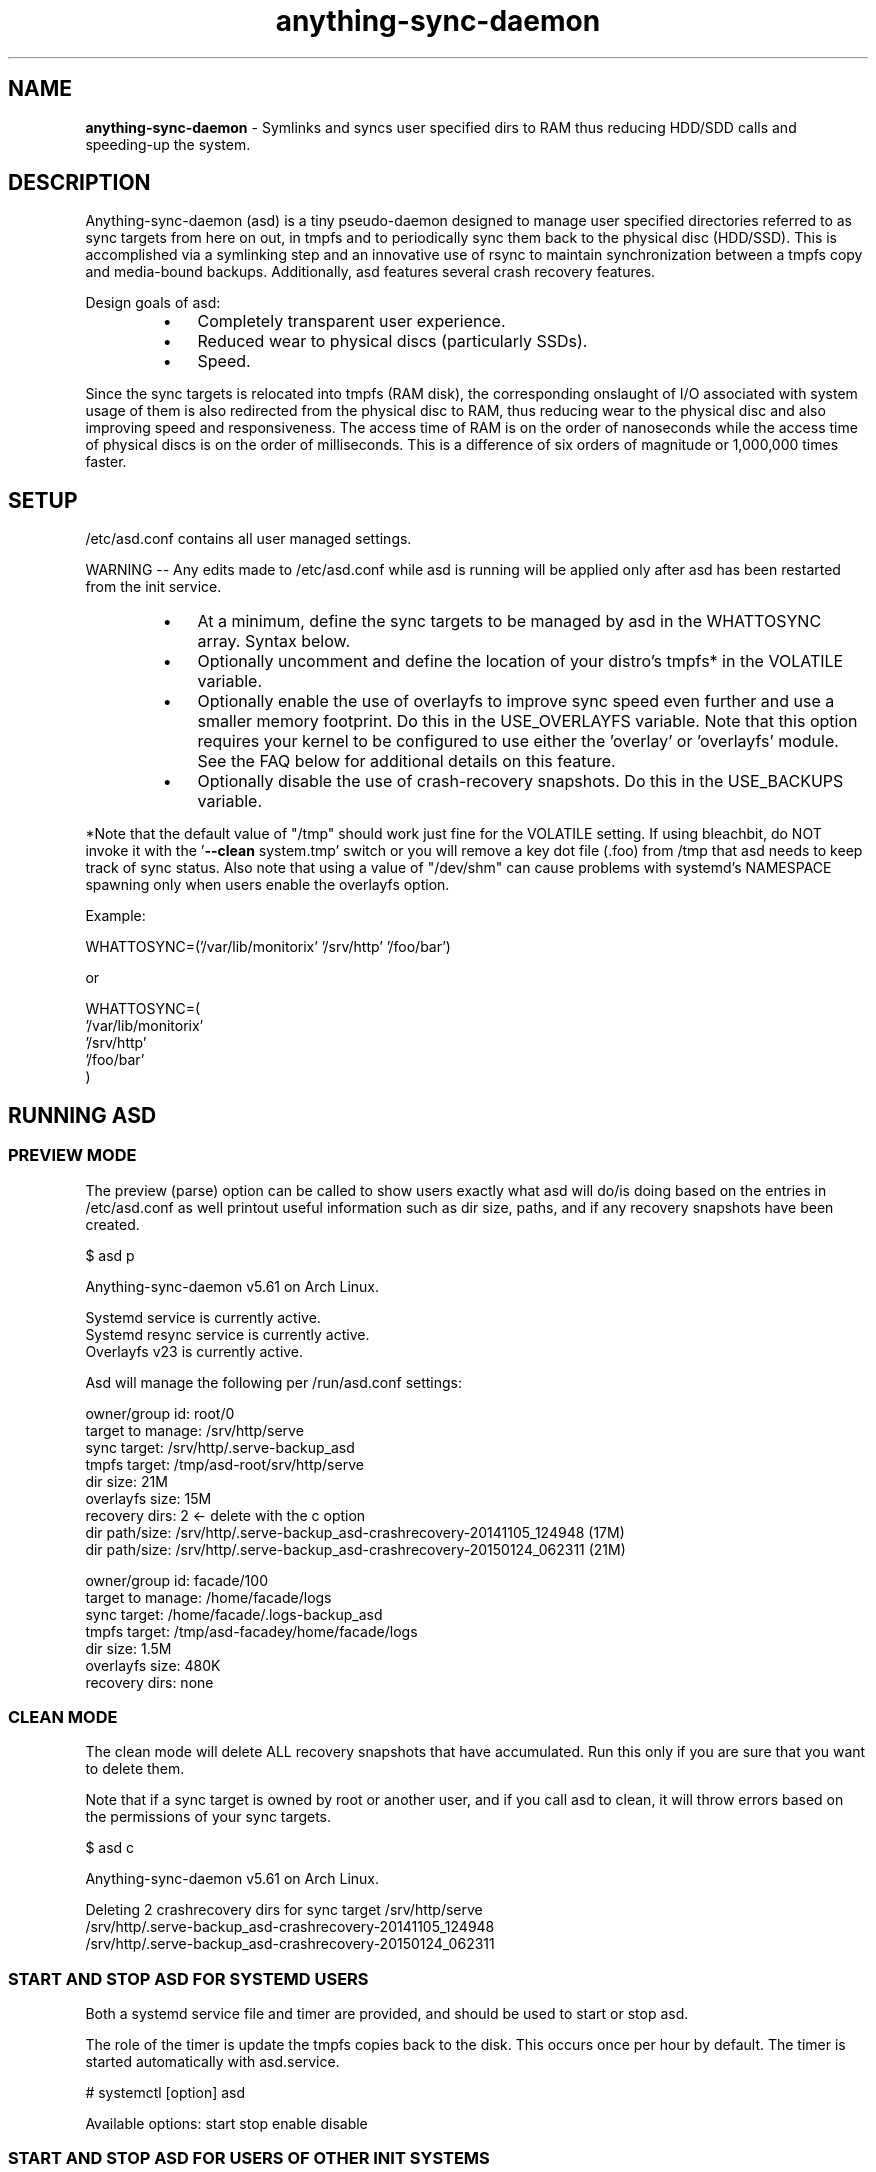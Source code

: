.\" Text automatically generated by txt2man
.TH anything-sync-daemon 1 "12 June 2016" "" ""
.SH NAME
\fBanything-sync-daemon \fP- Symlinks and syncs user specified dirs to RAM thus reducing HDD/SDD calls and speeding-up the system.
\fB
.SH DESCRIPTION
Anything-sync-daemon (asd) is a tiny pseudo-daemon designed to manage user specified directories referred to as sync targets from here on out, in tmpfs and to periodically sync them back to the physical disc (HDD/SSD). This is accomplished via a symlinking step and an innovative use of rsync to maintain synchronization between a tmpfs copy and media-bound backups. Additionally, asd features several crash recovery features.
.PP
Design goals of asd:
.RS
.IP \(bu 3
Completely transparent user experience.
.IP \(bu 3
Reduced wear to physical discs (particularly SSDs).
.IP \(bu 3
Speed.
.RE
.PP
Since the sync targets is relocated into tmpfs (RAM disk), the corresponding onslaught of I/O associated with system usage of them is also redirected from the physical disc to RAM, thus reducing wear to the physical disc and also improving speed and responsiveness. The access time of RAM is on the order of nanoseconds while the access time of physical discs is on the order of milliseconds. This is a difference of six orders of magnitude or 1,000,000 times faster.
.SH SETUP
/etc/asd.conf contains all user managed settings.
.PP
WARNING -- Any edits made to /etc/asd.conf while asd is running will be applied only after asd has been restarted from the init service.
.RS
.IP \(bu 3
At a minimum, define the sync targets to be managed by asd in the WHATTOSYNC array. Syntax below.
.IP \(bu 3
Optionally uncomment and define the location of your distro's tmpfs* in the VOLATILE variable.
.IP \(bu 3
Optionally enable the use of overlayfs to improve sync speed even further and use a smaller memory footprint. Do this in the USE_OVERLAYFS variable. Note that this option requires your kernel to be configured to use either the 'overlay' or 'overlayfs' module. See the FAQ below for additional details on this feature.
.IP \(bu 3
Optionally disable the use of crash-recovery snapshots. Do this in the USE_BACKUPS variable.
.RE
.PP
*Note that the default value of "/tmp" should work just fine for the VOLATILE setting. If using bleachbit, do NOT invoke it with the '\fB--clean\fP system.tmp' switch or you will remove a key dot file (.foo) from /tmp that asd needs to keep track of sync status. Also note that using a value of "/dev/shm" can cause problems with systemd's NAMESPACE spawning only when users enable the overlayfs option.
.PP
Example:
.PP
.nf
.fam C
 WHATTOSYNC=('/var/lib/monitorix' '/srv/http' '/foo/bar')

 or

 WHATTOSYNC=(
 '/var/lib/monitorix'
 '/srv/http'
 '/foo/bar'
 )

.fam T
.fi
.SH RUNNING ASD
.SS PREVIEW MODE
The preview (parse) option can be called to show users exactly what asd will do/is doing based on the entries in /etc/asd.conf as well printout useful information such as dir size, paths, and if any recovery snapshots have been created.
.PP
.nf
.fam C
 $ asd p

 Anything-sync-daemon v5.61 on Arch Linux.

 Systemd service is currently active.
 Systemd resync service is currently active.
 Overlayfs v23 is currently active.

 Asd will manage the following per /run/asd.conf settings:

 owner/group id:     root/0
 target to manage:   /srv/http/serve
 sync target:        /srv/http/.serve-backup_asd
 tmpfs target:       /tmp/asd-root/srv/http/serve
 dir size:           21M
 overlayfs size:     15M
 recovery dirs:      2 <- delete with the c option
  dir path/size:     /srv/http/.serve-backup_asd-crashrecovery-20141105_124948 (17M)
  dir path/size:     /srv/http/.serve-backup_asd-crashrecovery-20150124_062311 (21M)

 owner/group id:     facade/100
 target to manage:   /home/facade/logs
 sync target:        /home/facade/.logs-backup_asd
 tmpfs target:       /tmp/asd-facadey/home/facade/logs
 dir size:           1.5M
 overlayfs size:     480K
 recovery dirs:      none

.fam T
.fi
.SS CLEAN MODE
The clean mode will delete ALL recovery snapshots that have accumulated. Run this only if you are sure that you want to delete them.
.PP
Note that if a sync target is owned by root or another user, and if you call asd to clean, it will throw errors based on the permissions of your sync targets.
.PP
.nf
.fam C
 $ asd c

 Anything-sync-daemon v5.61 on Arch Linux.

 Deleting 2 crashrecovery dirs for sync target /srv/http/serve
  /srv/http/.serve-backup_asd-crashrecovery-20141105_124948
  /srv/http/.serve-backup_asd-crashrecovery-20150124_062311

.fam T
.fi
.SS START AND STOP ASD FOR SYSTEMD USERS
Both a systemd service file and timer are provided, and should be used to start or stop asd.
.PP
The role of the timer is update the tmpfs copies back to the disk. This occurs once per hour by default. The timer is started automatically with asd.service.
.PP
.nf
.fam C
 # systemctl [option] asd

.fam T
.fi
Available options:
start
stop
enable
disable
.SS  START AND STOP ASD FOR USERS OF OTHER INIT SYSTEMS
For distros not using systemd, another init script should be used to manage the daemon. Examples are provided and are known to work with Upstart.
.PP
Note that for these init systems, the supplied cron script (installed to /etc/cron.hourly) will run the resync option to keep the tmpfs copies sync'ed. Of course, the target system must have cron installed and active for this to happen.
.SH SUPPORTED DISTROS
At this time, the following distros are officially supported but there is no reason to think that asd will not run on another distro:
.IP \(bu 3
Arch Linux
.IP \(bu 3
Chakra
.IP \(bu 3
Debian (6+)
.IP \(bu 3
Mint (14+)
.IP \(bu 3
Ubuntu (10.04+)
.SH FAQ
Q1: What is overlayfs mode?
.PP
A1: Overlayfs is a simple union file-system mainlined in the Linux kernel version 3.18.0. Starting with asd version 5.54, overlayfs can be used to reduce the memory footprint of asd's tmpfs space and to speed up sync and unsync operations. The magic is in how the overlay mount only writes out data that has changed rather than the entire sync target. See Example 1 below. The same recovery features asd uses in its default mode are also active when running in overlayfs mode. Overlayfs mode is enabled by uncommenting the USE_OVERLAYFS= in /etc/asd.conf followed by a restart of the daemon.
.PP
There are several versions of overlayfs available to the Linux kernel in production in various distros. Versions 22 and lower have a module called 'overlayfs' while newer versions (23 and higher) have a module called 'overlay' -- note the lack of the 'fs' in the newer version. Asd will automatically detect the overlayfs available to your kernel if it is configured to use one of them.
.PP
See the example in the PREVIEW MODE section above which shows a system using overlayfs to illustrate the memory savings that can be achieved. Note the "overlayfs size" report compared to the total "dir size" report for each sync target. Be aware that these numbers will change depending on just how much data is written to the sync target, but in common use cases, the overlayfs size will always be less than the dir size.
.PP
Q2: Why do I see another directory ".foo-back-ovfs" when I enable overlayfs?
.PP
A2: The way overlayfs works is to mount a read-only base copy (so-called lower dir) of the target, and manage the new data on top of that. In order to avoid resyncing to the read-only file system, a copy is used instead. So using overlayfs is a trade off: faster initial sync times and less memory usage vs. disk space.
.PP
Q3: My system crashed and asd didn't sync back. What do I do?
.PP
A3: The "last good" backup of your sync targets is just fine still sitting happily on your filesystem. Upon restarting asd (on a reboot for example), a check is preformed to see if the symlink to the tmpfs copy of your sync target is valid. If it is invalid, asd will snapshot the "last good" backup before it rotates it back into place. This is more for a sanity check that asd did no harm and that any data loss was a function of something else.
.PP
Q4: Where can I find this snapshot?
.PP
A4: You will find the snapshot in the same directory as the sync target and it will contain a date-time-stamp that corresponds to the time at which the recovery took place. For example, a /foo/bar snapshot will be /foo/.bar-backup_asd-crashrecovery-20141221_070112 -- of course, the date_time suffix will be different for you.
.PP
Q5: How can I restore the snapshot?
.PP
A5: Follow these steps:
.RS
.IP 1. 4
Stop asd.
.IP 2. 4
Confirm that there is no symlink to the sync target. If there is, asd did not stop correctly for other reasons.
.IP 3. 4
Move the "bad" copy of the sync taget to a backup (don't blindly delete anything).
.IP 4. 4
Copy the snapshot directory to the expected sync target.
.RE
.PP
Example using /foo/bar:
.RS
.IP 1. 4
mv /foo/bar /for/bar-bad
.IP 2. 4
cp \fB-a\fP /foo/.bar-backup_asd-crashrecovery-20141221_070112 /foo/bar
.RE
.PP
At this point, check that everything is fine with the data on /foo/bar and, if all is well, it is safe to delete the snapshot.
.PP
Q6: Can asd delete the snapshots automatically?
.PP
A6: Yes, run asd with the "clean" switch to delete snapshots.
.SH CONTRIBUTE
Users wishing to contribute to this code, should fork and send a pull request. Source is freely available on the project page linked below.
.SH BUGS
Discover a bug? Please open an issue on the project page linked below.
.RS
.IP \(bu 3
Currently, asd cannot handle open files on a sync target so if a hung process has something open there, it can be messy.
.IP \(bu 3
If syncing a path where pacman (Arch Linux package manager) is expected to install files, pacman will stop the update since version 4.2 of pacman will refuse to install to a symlink. If you are syncing a path like this, you will need to stop asd prior to the package update.
.SH ONLINE
.IP \(bu 3
Project page: https://github.com/graysky2/anything-sync-daemon
.IP \(bu 3
Wiki page: https://wiki.archlinux.org/index.php/Anything-sync-daemon
.SH AUTHOR
graysky (graysky AT archlinux DOT us)
